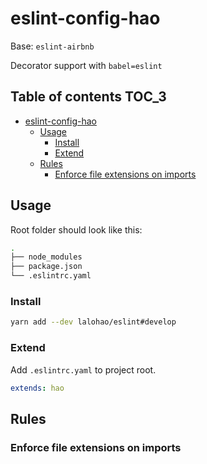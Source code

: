 * eslint-config-hao
  Base: =eslint-airbnb=

  Decorator support with =babel=eslint=

** Table of contents                                                  :TOC_3:
- [[#eslint-config-hao][eslint-config-hao]]
  - [[#usage][Usage]]
    - [[#install][Install]]
    - [[#extend][Extend]]
  - [[#rules][Rules]]
    - [[#enforce-file-extensions-on-imports][Enforce file extensions on imports]]

** Usage
   Root folder should look like this:

   #+BEGIN_SRC sh
     .
     ├── node_modules
     ├── package.json
     └── .eslintrc.yaml
   #+END_SRC
*** Install

    #+BEGIN_SRC sh
      yarn add --dev lalohao/eslint#develop
    #+END_SRC

*** Extend
    Add =.eslintrc.yaml= to project root.

    #+BEGIN_SRC yaml
      extends: hao
    #+END_SRC

** Rules
*** Enforce file extensions on imports
